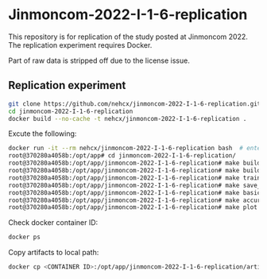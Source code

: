 * Jinmoncom-2022-I-1-6-replication
This repository is for replication of the study posted at
Jinmoncom 2022. The replication experiment requires Docker.

Part of raw data is stripped off due to the license issue.

** Replication experiment
#+BEGIN_SRC sh :results raw
  git clone https://github.com/nehcx/jinmoncom-2022-I-1-6-replication.git  # Clone the repository
  cd jinmoncom-2022-I-1-6-replication
  docker build --no-cache -t nehcx/jinmoncom-2022-I-1-6-replication .  
#+END_SRC


Excute the following:
#+BEGIN_SRC sh
  docker run -it --rm nehcx/jinmoncom-2022-I-1-6-replication bash  # enter bash
  root@370280a4058b:/opt/app# cd jinmoncom-2022-I-1-6-replication/
  root@370280a4058b:/opt/app/jinmoncom-2022-I-1-6-replication# make build_bitext  # make bitexts.csv
  root@370280a4058b:/opt/app/jinmoncom-2022-I-1-6-replication# make build_metacode2lemma_dict  # make metacode2lemma dictionary
  root@370280a4058b:/opt/app/jinmoncom-2022-I-1-6-replication# make train_save_ibm2  # train and save ibm model 2
  root@370280a4058b:/opt/app/jinmoncom-2022-I-1-6-replication# make save_db  # Save database for query
  root@370280a4058b:/opt/app/jinmoncom-2022-I-1-6-replication# make basic_stat  # Save database basic statistic description
  root@370280a4058b:/opt/app/jinmoncom-2022-I-1-6-replication# make accuracy  # Save precision, recall and AER
  root@370280a4058b:/opt/app/jinmoncom-2022-I-1-6-replication# make plot <any words>  # network visualization
#+END_SRC

Check docker container ID:
#+BEGIN_SRC sh 
  docker ps
#+END_SRC

Copy artifacts to local path:
#+BEGIN_SRC sh
  docker cp <CONTAINER ID>:/opt/app/jinmoncom-2022-I-1-6-replication/artifacts/. artifacts/
#+END_SRC

